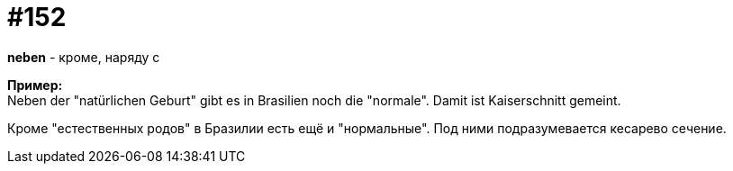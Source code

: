 [#20_001]
= #152
:hardbreaks:

*neben* - кроме, наряду с

*Пример:*
Neben der "natürlichen Geburt" gibt es in Brasilien noch die "normale". Damit ist Kaiserschnitt gemeint.

Кроме "естественных родов" в Бразилии есть ещё и "нормальные". Под ними подразумевается кесарево сечение.
